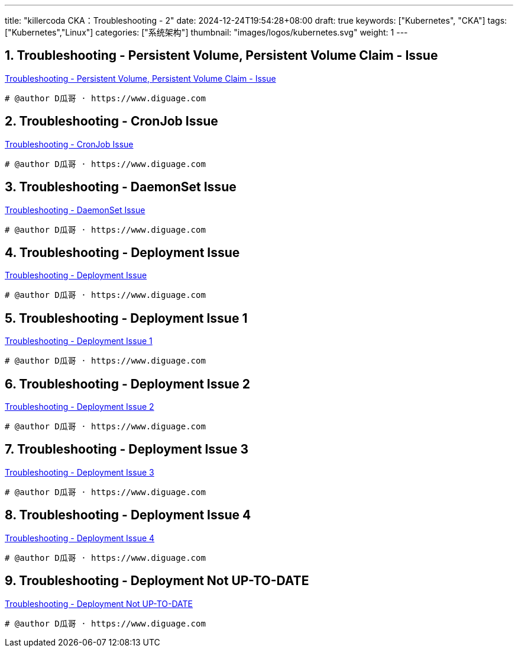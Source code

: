 ---
title: "killercoda CKA：Troubleshooting - 2"
date: 2024-12-24T19:54:28+08:00
draft: true
keywords: ["Kubernetes", "CKA"]
tags: ["Kubernetes","Linux"]
categories: ["系统架构"]
thumbnail: "images/logos/kubernetes.svg"
weight: 1
---

// * https://killercoda.com/killer-shell-cka[Killer Shell CKA | Killercoda^]
// * https://killercoda.com/sachin/course/CKA
// * https://killer.sh/[Killer Shell - Exam Simulators^] -- 收费，30刀

// 不足之处：
//
// . 对 Pod 定义中 `command`、 `args`、 `volumes` 等不熟悉
// . 对 ConfigMap 的使用不是很熟练。
// . apt 查询可升级版本不熟悉
// . Secret 各种创建不熟悉
// . kubectl -o jsonpath='<jsonpath>' 用法
// . 各个常用资源的 apiGroup 不是特别清楚
// . Pod 对 Volume 的使用，以及结合 ConfigMap 的使用
// . etcd 的基本运维操作

:sectnums:
// TODO 如何设置章节起始数


== Troubleshooting - Persistent Volume, Persistent Volume Claim - Issue

https://killercoda.com/sachin/course/CKA/pv-pvc-issue[Troubleshooting - Persistent Volume, Persistent Volume Claim - Issue^]

****

****

[source%nowrap,bash,{source_attr}]
----
# @author D瓜哥 · https://www.diguage.com


----


== Troubleshooting - CronJob Issue

https://killercoda.com/sachin/course/CKA/cronjob-issue[Troubleshooting - CronJob Issue^]

****

****

[source%nowrap,bash,{source_attr}]
----
# @author D瓜哥 · https://www.diguage.com


----


== Troubleshooting - DaemonSet Issue

https://killercoda.com/sachin/course/CKA/ds-issue[Troubleshooting - DaemonSet Issue^]

****

****

[source%nowrap,bash,{source_attr}]
----
# @author D瓜哥 · https://www.diguage.com


----


== Troubleshooting - Deployment Issue

https://killercoda.com/sachin/course/CKA/deployment-issue[Troubleshooting - Deployment Issue^]

****

****

[source%nowrap,bash,{source_attr}]
----
# @author D瓜哥 · https://www.diguage.com


----


== Troubleshooting - Deployment Issue 1

https://killercoda.com/sachin/course/CKA/deployment-issue-1[Troubleshooting - Deployment Issue 1^]

****

****

[source%nowrap,bash,{source_attr}]
----
# @author D瓜哥 · https://www.diguage.com


----


== Troubleshooting - Deployment Issue 2

https://killercoda.com/sachin/course/CKA/deployment-issue-2[Troubleshooting - Deployment Issue 2^]

****

****

[source%nowrap,bash,{source_attr}]
----
# @author D瓜哥 · https://www.diguage.com


----


== Troubleshooting - Deployment Issue 3

https://killercoda.com/sachin/course/CKA/deployment-issue-3[Troubleshooting - Deployment Issue 3^]

****

****

[source%nowrap,bash,{source_attr}]
----
# @author D瓜哥 · https://www.diguage.com


----


== Troubleshooting - Deployment Issue 4

https://killercoda.com/sachin/course/CKA/deployment-issue-4[Troubleshooting - Deployment Issue 4^]

****

****

[source%nowrap,bash,{source_attr}]
----
# @author D瓜哥 · https://www.diguage.com


----


== Troubleshooting - Deployment Not UP-TO-DATE

https://killercoda.com/sachin/course/CKA/deployment-rollout-resume[Troubleshooting - Deployment Not UP-TO-DATE^]

****

****

[source%nowrap,bash,{source_attr}]
----
# @author D瓜哥 · https://www.diguage.com


----

